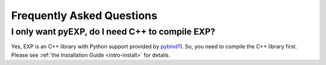 .. _faq:

Frequently Asked Questions
==========================

.. _faq-EXP-bs-cmp:

I only want pyEXP, do I need C++ to compile EXP?
------------------------------------------------

Yes, EXP is an C++ library with Python support provided by
`pybind11`_.  So, you need to compile the C++ library first.  Please
see :ref:`the Installation Guide <intro-install>` for details.

.. _pybind11: https://pybind11.readthedocs.io/
